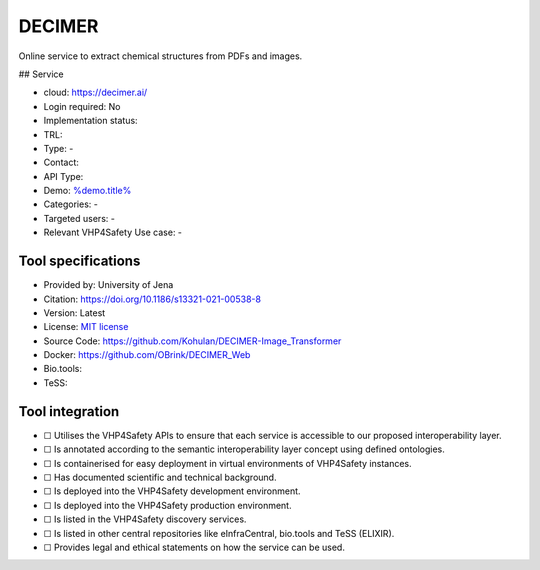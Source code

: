 DECIMER
=======

.. raw:: html

   <!-- this file is autogenerated. edit decimer.json instead -->

Online service to extract chemical structures from PDFs and images.

|screenshot of %service%| ## Service

-  cloud: https://decimer.ai/
-  Login required: No
-  Implementation status:
-  TRL:
-  Type: -
-  Contact:
-  API Type:
-  Demo: `%demo.title% <%demo.url%>`__
-  Categories: -
-  Targeted users: -
-  Relevant VHP4Safety Use case: -

Tool specifications
-------------------

-  Provided by: University of Jena
-  Citation: https://doi.org/10.1186/s13321-021-00538-8
-  Version: Latest
-  License: `MIT
   license <https://github.com/Kohulan/DECIMER-Image_Transformer/blob/master/LICENSE>`__
-  Source Code: https://github.com/Kohulan/DECIMER-Image_Transformer
-  Docker: https://github.com/OBrink/DECIMER_Web
-  Bio.tools:
-  TeSS:

.. raw:: html

   <h3 id="tess-widget-materials-header">

.. raw:: html

   </h3>

.. container:: tess-widget tess-widget-list
   :name: tess-widget-materials-list

.. raw:: html

   <script>
   function initTeSSWidgets() {
       var query = '';
       if (query.trim() != "") {
           TessWidget.Materials(document.getElementById('tess-widget-materials-list'),
               'SimpleList',
               {
                   opts: {
                     enableSearch: false
                   },
                   params: {
                       pageSize: 5,
                       q: query
                   }
               });
           document.getElementById('tess-widget-materials-header').innerHTML = "ELIXIR TeSS material"
       }
   }
   </script>

.. raw:: html

   <script async="" defer="" src="https://elixirtess.github.io/TeSS_widgets/js/tess-widget-standalone.js" onload="initTeSSWidgets()"></script>

Tool integration
----------------

-  ☐ Utilises the VHP4Safety APIs to ensure that each service is
   accessible to our proposed interoperability layer.
-  ☐ Is annotated according to the semantic interoperability layer
   concept using defined ontologies.
-  ☐ Is containerised for easy deployment in virtual environments of
   VHP4Safety instances.
-  ☐ Has documented scientific and technical background.
-  ☐ Is deployed into the VHP4Safety development environment.
-  ☐ Is deployed into the VHP4Safety production environment.
-  ☐ Is listed in the VHP4Safety discovery services.
-  ☐ Is listed in other central repositories like eInfraCentral,
   bio.tools and TeSS (ELIXIR).
-  ☐ Provides legal and ethical statements on how the service can be
   used.

.. raw:: html

   <script type="application/ld+json">
   {
     "@context": "https://schema.org/",
     "@type": "SoftwareApplication",
     "http://purl.org/dc/terms/conformsTo": {
         "@type": "CreativeWork", "@id": "https://bioschemas.org/profiles/ComputationalTool/1.0-RELEASE"
     },
     "@id" : "https://vhp4safety.github.io/cloud/service/decimer",
     "name": "DECIMER", 
     "description": "Online service to extract chemical structures from PDFs and images.",
     "url": "https://decimer.ai/"
   }
   </script>

.. |screenshot of %service%| image:: https://raw.githubusercontent.com/VHP4Safety/cloud/main/docs/service/decimer.png
